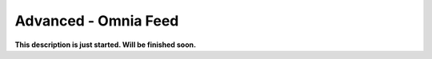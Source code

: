 Advanced - Omnia Feed
=============================================

**This description is just started. Will be finished soon.**




